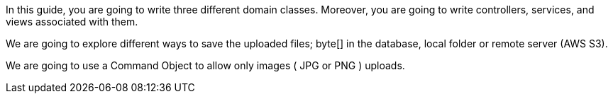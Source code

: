 In this guide, you are going to write three different domain classes. Moreover, you are going to write controllers, services, and views associated with them.

We are going to explore different ways to save the uploaded files; byte[] in the database, local folder or remote server (AWS S3).

We are going to use a Command Object to allow only images ( JPG or PNG ) uploads.
